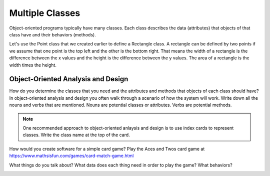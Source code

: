 

.. index:: class; multiple

Multiple Classes
--------------------

Object-oriented programs typically have many classes.  Each class describes
the data (attributes) that objects of that class have and their behaviors (methods).

Let's use the Point class that we created earlier to define a Rectangle class.
A rectangle can be defined by two points if we assume that one point is the top left
and the other is the bottom right.  That means the width of a rectangle is the difference
between the x values and the height is the difference between the y values.
The area of a rectangle is the width times the height.

.. activecode:: classb_point

   import math

   class Point:

        def __init__(self, initX, initY):
            """ Create a new point at the given coordinates. """
            self.x = initX
            self.y = initY

        def getX(self):
            return self.x

        def getY(self):
            return self.y

        def distanceFromOrigin(self):
            return ((self.x ** 2) + (self.y ** 2)) ** 0.5

        def __str__(self):
            return "x=" + str(self.x) + ", y=" + str(self.y)

        def halfway(self, target):
             mx = (self.x + target.x) / 2
             my = (self.y + target.y) / 2
             return Point(mx, my)


   class Rectangle:

        def __init__(self, p1, p2):
            """ Create a new rectangle with the given points """
            self.p1 = p1
            self.p2 = p2

        def area(self):
            """ Return the area of the rectangle """
            width = math.abs(self.p1.x - self.p2.x)
            height = math.abs(self.p2.y - self.p2.y)
            return width * height

   point1 = Point(0,0)
   point2 = Point(10,5)
   r1 = Rectangle(point1, point2)
   print(r1.area())
   point3 = Point(-5,-10)
   r2 = Rectangle(point2, point3)
   print(r2.area())



Object-Oriented Analysis and Design
=====================================

How do you determine the classes that you need and the attributes and methods that objects of each class should have?
In object-oriented analysis and design you often walk through a scenario of how the system will work.  Write down all the nouns and verbs that are mentioned.  Nouns are potential classes or attributes.  Verbs are potential methods.

.. note ::

   One recommended approach to object-oriented anlaysis and design is to use index cards to represent classes.  Write the class name at the top of the card.

How would you create software for a simple card game?  Play the Aces and Twos card game at https://www.mathsisfun.com/games/card-match-game.html

What things do you talk about?  What data does each thing need in order to play the game?  What behaviors?

.. image:: Figures/objectpic4.png
   :alt: Simple object has state and methods
